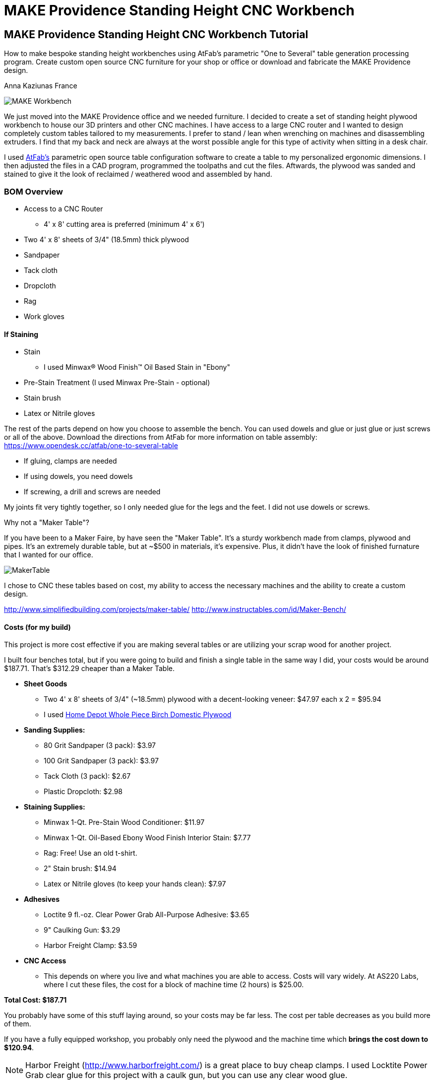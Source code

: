 = MAKE Providence Standing Height CNC Workbench

== MAKE Providence Standing Height CNC Workbench Tutorial

****
[role="lede"]
How to make bespoke standing height workbenches using AtFab's parametric "One to Several" table generation processing program. Create custom open source CNC furniture for your shop or office or download and fabricate the MAKE Providence design. 

[role="byline"]
Anna Kaziunas France
****

image::images/MAKE_Workbench.jpg[]

We just moved into the MAKE Providence office and we needed furniture. I decided to create a set of standing height plywood workbench to house our 3D printers and other CNC machines. I have access to a large CNC router and I wanted to design completely custom tables tailored to my measurements. I prefer to stand / lean when wrenching on machines and disassembling extruders. I find that my back and neck are always at the worst possible angle for this type of activity when sitting in a desk chair. 


I used http://www.filson-rohrbacher.com/atfab.html[AtFab's] parametric open source table configuration software to create a table to my personalized ergonomic dimensions.  I then adjusted the files in a CAD program, programmed the toolpaths and cut the files. Aftwards, the plywood was sanded and stained to give it the look of reclaimed / weathered wood and assembled by hand.  

=== BOM Overview

* Access to a CNC Router 
** 4' x 8' cutting area is preferred (minimum 4' x 6')
* Two 4' x 8' sheets of 3/4" (18.5mm) thick plywood
* Sandpaper
* Tack cloth
* Dropcloth
* Rag 
* Work gloves 

==== If Staining
* Stain
** I used Minwax® Wood Finish™ Oil Based Stain in "Ebony"
* Pre-Stain Treatment (I used Minwax Pre-Stain - optional)
* Stain brush
* Latex or Nitrile gloves 

The rest of the parts depend on how you choose to assemble the bench.  You can used dowels and glue or just glue or just screws or all of the above. Download the directions from AtFab for more information on table assembly: https://www.opendesk.cc/atfab/one-to-several-table

* If gluing, clamps are needed
* If using dowels, you need dowels
* If screwing, a drill and screws are needed

My joints fit very tightly together, so I only needed glue for the legs and the feet.  I did not use dowels or screws.  

.Why not a "Maker Table"?
****
If you have been to a Maker Faire, by have seen the "Maker Table".  It's a sturdy workbench made from clamps, plywood and pipes.  It's an extremely durable table, but at ~$500 in materials, it's expensive.  Plus, it didn't have the look of finished furnature that I wanted for our office.  

image::images/MakerTable.jpg[]

I chose to CNC these tables based on cost, my ability to access the necessary machines and the ability to create a custom design.

http://www.simplifiedbuilding.com/projects/maker-table/
http://www.instructables.com/id/Maker-Bench/
****

==== Costs (for my build)

This project is more cost effective if you are making several tables or are utilizing your scrap wood for another project.

I built four benches total, but if you were going to build and finish a single table in the same way I did, your costs would be around $187.71.  That's $312.29 cheaper than a Maker Table. 

* *Sheet Goods*
** Two 4' x 8' sheets of 3/4" (~18.5mm) plywood with a decent-looking veneer: $47.97 each x 2 = $95.94 
** I used http://www.homedepot.com/p/Project-Panels-Whole-Piece-Birch-Domestic-Plywood-Price-Varies-by-Size-165921/100077837#[Home Depot Whole Piece Birch Domestic Plywood]
* *Sanding Supplies:* 
** 80 Grit Sandpaper (3 pack): $3.97
** 100 Grit Sandpaper (3 pack): $3.97
** Tack Cloth (3 pack): $2.67
** Plastic Dropcloth: $2.98
* *Staining Supplies:* 
** Minwax 1-Qt. Pre-Stain Wood Conditioner: $11.97
** Minwax 1-Qt. Oil-Based Ebony Wood Finish Interior Stain: $7.77
** Rag: Free! Use an old t-shirt.
** 2" Stain brush: $14.94
** Latex or Nitrile gloves (to keep your hands clean): $7.97 
* *Adhesives*
** Loctite 9 fl.-oz. Clear Power Grab All-Purpose Adhesive: $3.65
** 9" Caulking Gun: $3.29
** Harbor Freight Clamp: $3.59
* *CNC Access* 
** This depends on where you live and what machines you are able to access.  Costs will vary widely. At AS220 Labs, where I cut these files, the cost for a block of machine time (2 hours) is $25.00. 

*Total Cost: $187.71*

You probably have some of this stuff laying around, so your costs may be far less.  The cost per table decreases as you build more of them.  

If you have a fully equipped workshop, you probably only need the plywood and the machine time which *brings the cost down to $120.94*.

NOTE: Harbor Freight (http://www.harborfreight.com/) is a great place to buy cheap clamps.  I used Locktite Power Grab clear glue for this project with a caulk gun, but you can use any clear wood glue.  

=== Where to Get CNC Access? 

Machine access is a important part of this project.  You will need to use a CNC machine to cut these files and complete this project. A machine with a 4' x 8' (1219.2mm x 2438.4mm) bed is preferred, as plywood commonly comes in 4' x 8' sheets. The larger the sheet size, the easier it is to arrange the parts and less waste material generated. However, you could make this design work on with 4' x 6' cutting area.  

There are numerous http://fab.cba.mit.edu/about/labs/[FabLabs], http://makerspace.com/makerspace-directory[Makerspaces], http://hackerspaces.org/wiki/List_of_ALL_Hacker_Spaces[Hackerspaces] and http://www.techshop.ws/locations.html[TechShops] popping up all over the world where you can access a large CNC router. Check out their directories for how to get trained and get machine access near you so you can start busting out (almost) infinitely configurable furniture.

Yoou _could_ design your furnature and have someone else fabricate it for you, but where's the fun in that?  If you can't get machine access, you could use find independent fabricator through https://www.fabhub.io/[FabHub] or http://www.100kgarages.com/[100kGarages] to cut the files for you. 

=== 1. Measure Your Workspace 

The MAKE Providence office has some funky wall features, with two pipes jutting out of the floor in the exact area I wanted to put two of the workbenches. I considered building custom tables to enclose the pipes. In the end, I decided that reconfigurability was important for our office.  I created two workbenches that span the wall between the pipes, no custom cuts needed. 

My version of this workbench extends 1042mm above the ground. If you make them taller, check you wall to make sure your light switch (if on the same wall) is still accessible. 

image::images/Measuring_9616.jpg[]

image::images/Measuring_9619.jpg[]

image::images/Measuring_9655.jpg[]

To get a feel for how the benches would occupy space, I measured the bench width from the wall and marked the measurements with tape.  I then marked off the area with more tape and took measurements. 

=== 2. Design, Ergonomic and Materials Decisions

The biggest factor to take into consideration when designing customized standing height tables is your individual measurements. Where do your arms rest when you are standing? This determines the height of the tables.  The table height should be at or just below bent elbow height.  

I am 5'7" and 41" (1042mm) tall is perfect for me, but you should measure yourself to see what is right for you - after all, this is a design is parametric and completely customizable (with a little CAD work). 

===== Determine Table Dimensions

What size do your tables need to be to fit into your workspace? Determine the dimensions of your table or tables and record them.  You will need to enter them into the parametric AtFab app.  

.Anna's Standing Height Workbench Dimensions
[format="csv",width="30%",cols="2"]
|======
Table Width,600mm
Table Length,1520mm
Table Height,1042mm 
|======

.Image http://www.wired.com/images_blogs/wiredscience/2012/09/mf-standing-deskb_f.jpg[courtsey of Wired]
image::images/Standing_Desk_Ergonimic.jpg[]

=== 2. Procure Your Materials 

These workbenches can be machined in many different materials. I optimized my files for 18.5mm thick plywood. Plywood has some advantages over other materials for this type of project, it has a little give to it.  If you make your joints a little too tight, or if you plywood has a lot of variable thickness, you can use a mallet to pound in the tight joints and the wood will give enough to accommodate it. 

To make one workbench you will need two sheets of 4' x 8' plywood, there will be some waste, but some of the material will be used for tests and you can use the scraps for another project.  

===== Check for straight boards

Regardless of where you purchase your wood, take the time to look down the length of each sheet of plywood.  Make sure that it is straight.  If the wood is bent, you will run into issues with your furniture fitting together properly. 

I have had good results with Home Depot Pure Bond Plywood (http://www.homedepot.com/p/Project-Panels-Whole-Piece-Birch-Domestic-Plywood-Price-Varies-by-Size-165921/100077837#[Birch - $47.97] and http://www.homedepot.com/p/PureBond-23-32-in-x-4-ft-x-8-ft-Poplar-Plywood-770579/203335841#.UrdsQmRDsug[Poplar - $39.97]) The Birch veneer looks a bit nicer, oak plywood would also be a good choice. This type of plywood is commonly available.  Don't buy plywood that does not have a nice veneer, you will be disappointed with the end result. 

Avoid wood with visible "voids" or places where the laminated wood has come apart and left a hole, especially on the top surface.  Plywood of this type typically has one "A" side (nice surface, no knots) and one "B" side that is acceptable, but not quite as nice.  When the furniture is finished, you will only see one side. Cut with the "A" side up.  Make sure one side is perfect, don't worry about the other side, unless it has a lot of voids. 

Don't be afraid to ask the store staff for help. I have found that most employees at stores like Home Depot and Lowes will be happy to help you sort through the stack and move pallets for you if you are not finding straight or plywood that is in good condition.  Wood is expensive, don't buy crappy wood.  Take the time to sort through the stack.    

image::images/HomeDepotPallets.jpg[]

===== Get same type of wood

If possible, get all your wood for your project at once and get all the sheets of plywood from the same pallet.  Thickness can differ dramatically from sheet to sheet, but will vary less within the same pallet.  Also, the wood veneers will differ slightly when wood is selected from different pallets.  It will be more difficult to match the grain and the wood may not take stain or tearout in the same way.  More on that later.

I had to select wood from two different pallets for this project and I had very different results, especially with tearout from the different wood types, same Home Depot skew.  Natural materials have variation.  Keep this in mind when selecting wood. 

===== Measure at store

As you pull sheets of the pallet and look for voids and check for straightness, measure the thickness of the plywood with digital calipers. If two sheets are radically off (by a mm in thickness), choose another sheet that is closer to the first sheet's dimensions. 

=== 3. Measure Your Plywood (yes - again)

[quote, Wood Magazine (online no author attribution) 2013]
____
Plywood has unreliable stated thickness. The tendency for hardwood plywood panels to vary in thickness from their stated dimension can be frustrating. If you buy a 3/4"-thick panel, for instance, it may stray 1/64" to 1/32" from that thickness.
____
Source http://www.woodmagazine.com/materials-guide/lumber/what-you-need-to-know-about-plywood/[Wood Magazine]

Measure your material again with digital calipers.  This is important for proper joint fit. Make a little chart for yourself.  Measure the thickness of each piece of plywood at several points along the length / width if the material.  There will be variations.  Record your measurements.  

For the first workbench, there were only a few straight sheets left. One sheet was almost a millimeter thicker than the other. I bought them anyway and my design turned out ok, but it is something to be aware of.  

.Variable Plywood Thickness (Anna's Wood):

* Sheet 1 ranged from: 17.5 - 17.8
* Sheet 2 ranged from: 18.3 - 18.5 (absolute max, 18.3 most common width)

The material thickness is an necessary input value for the AtFab parametric app and will determine if your joints are big enough to fit together.  It is better to be a little too tight than too loose.  However, if your joints are too small for the pieces to slot together, you will be in trouble.  You can always fill cracks with glue, use the max thickness measurement to input into the App. 

image::images/calipers.jpg[] 

=== 4. Create CAD Files

Next you need to design your table using Computer-Aided Design software (CAD).  I used a Alpha version of AtFab Parametric "One to Several" Table which currently runs on the desktop in Processing, but is slated to be available soon online at the AtFab site (http://atfab.co/).  

===== AtFab Parametric "One to Several" Table 

This table, created by award-winning architects Filston and Rohrbacher (http://filson-rohrbacher.com/) be configured into many different variations by using sliders on the Processing app.  

.AtFab "One to Several" Table 
image::images/one-to-several.jpg[]

.Some variations of the "One to Several" Table 
image::images/oneToSeveral.jpg[]

===== The Online Apps (coming soon): 
* http://www.filson-rohrbacher.com/atfab_002_trans.html

NOTE:  NOTE TO MAKE EDITORS - Anna asked for permission to host the "One to Several" table Processing code in this project's Github repo.  Which should be no problem, because this is an OSHW project, awaiting a "official" response. We can define a link for the article and link up to the full tutorial later.  

.Parametric Processing code: 

To be able to run the Processing sketch you need to install the correct version and some dependencies:

.Install Processing and the dependencies
* Developed in Processing 1.5.1 - download from processing.org
* Needs the ControlIP5 library: http://www.sojamo.de/libraries/controlP5/
* Download ControlIP5: https://code.google.com/p/controlp5/downloads/detail?name=controlP5-1.5.2.zip&can=2&q=

.One to Several Table Processing Sketch
image::images/Processing_Sketch2.png[]

.AtFab Parametric Design App
image::images/AtFab_ParametricDesignApp2.png[]

.Values Entered int AtFab App
[format="csv",width="30%",cols="2"]
|======
Table_Width,600mm
Table_Length,1520mm
Table_Height,1042mm 
Constant_Ratio, no
Lock_Proportion, no
Dowel Holes, yes
Sniglet Rows, 5.0
Material Thickness, 18.5mm
Dowel Diameter, 6.5
|======

I entered my values into the app and clicked "save" to export my custom design to a DXF file.  

===  Bounding Box 

In the past, I have had issues with files rescaling slightly when I opening them up in another program. The best way to avoid this is to open the exported DXF in our favorite CAD program and then draw and overlay a box that is the same dimensions as your table top to verify the dimensions are what you specified.  

=== Lengthen Legs

Use your favorite CAD program to lengthen the legs of the table to 41" (1042mm).  The parametric app is awesome, but it doesn't yet lengthen the table legs.  You'll need to do in manually in a CAD program.  

Anne Filston recommended lengthening the legs this way:

image::images/AtFAB_TBL-height_diagram.png[]

I drew a box around the table to the height dimension I was looking for and then moved the vectors. 

image::images/movingLegs2.png[]
image::images/movingLegs.png[]

Make sure to join all the vectors into one continuous shape.  This is necessary for generating the machine toolpaths.  If you are cutting these files on a ShopBot, you can also use the excellent "Join" tool in PartWorks.  

=== Rearrange the parts

When the vectors are exported, the parts need to be rearranged in order to fit on a 4' x 8' sheet of plywood.  

.4' x 8' sheet dimensions shown in white
image::images/ImportedVectorsPartworks.png[]

=== PartWorks

If you are cutting on a ShopBot and are using PartWorks, make sure the Join vectors.

.Canvas Size (sheet size): 
* Width: 8ft = 96in = 2438.4mm 
* Height: 4ft = 48in = 1219.2mm 
* Set up your file in mm to avoid any possible resizing issues. The DXF you export from the app is in mm.  

Use an offset tool to create a 25.4 border inside the job / canvas dimensions to avoid hitting the screws. You will need to use to use screws to secure the wood to the bed of the machine (unless you have a vacuum hold down system for your machine).  

.Leg and test cut layout
image::images/LegLayout2.png[]

.Top and crosspeice layout
image::images/TopLayout.png[]

While there is some wasted space with this layout, you can use the excess to do your test cuts to verify the fit or reuse the scrap for another job. If cutting more than one table, utilize the extra space for additional crosspieces and feet *after making the test cuts*. 

=== 5. Program Toolpaths

Next you need to think about how you want to cut your tables. If you are adding a decorative image etched into the surface of the wood (like the MAKE robot in this project) or drill holes, you will need to create additional tool paths.  I also highly recommend you download the machining and assembly instructions that come with the default version of the AtFab One to Several Table from the OpenDesk site: https://www.opendesk.cc/atfab/one-to-several-table These directions clearly specify which toolpaths are "inside" and which are "outside".

===== Make Cutting Decisions

If you are short on machining time or want to simplify this project, you only need to cut two toolpaths.  There is one toolpath for a inside cut (the "cross" notches on the table top) and one outside cut for the rest of the file.  Inside and outside cuts refer to what side of the vector the bit cuts on.  The tool removes a significant portion of material, so it is important that you program your cuts properly or the parts won't fit together. 

===== Plan Toolpaths

If you plan to use dowels to attach your parts, you will need to drill holes for the pegs to slot into, this creates an extra toolpath and increases machining time.  I didn't use the dowels for assembly, although I did machine the holes. 

Toolpaths must be cut in the proper order.  You don't want to cut out a part and then attempt to etch part of the loose part away or drill holes into it.  You should then etch away material first, drill your holes first, then do your inside cuts, followed by the outside cuts. 

You should be able to preview your toolpaths in your machine file preparation software.  As I mentioned above, I used PartWorks to create my tool paths.  This is vital for understanding proper bit selection.  If you have a part with tiny features or small curves, you need to make sure that your bit is small enough to get into these spaces.  If the tool is too large, it will obliterate your design.  

===== Bit selection

Here are the bit sizes I used for each toolpath in this file.

.Five Toolpaths and bit sizes
. Test cuts 1/4'
. Robot pocket 1/8"
. Drill 1/4"
. Inside profile 1/4"
. Outside profile 1/4"

All bits used were downcut bits. More on that below. 

I hate cutting off tabs, but they are necessary to hold the cut pieces in place and keep them from moving around when cutting. Tabs are also necessary to maintain some of the structural integrity of the overall sheet of plywood, which will look like artsy Swiss cheese by the time you are done cutting.   

However, there's a way around the tabs - if you are cutting wood. Use a "downcut" or "downsprial" bit.  These bits force the chips down into the bed, packing around the cut piece and holding it in place.  I cut all my wooden parts this way.   

NOTE: More on this later in the online version.

===== Feeds & Speeds

Feeds and speeds are determined by a mathematical formula to give you basic safe settings for the bit used and material cut. As you gain experience you can push the tool harder to reduce cutting time.  You want to move the tool as fast as the chipload for your bit will allow, without breaking your bit or sacrificing finish quality as heat will build up and can catch fire if you move the tool too slowly. 

NOTE: More on this later in the online version. 

.The feeds and speeds I used on a ShopBot PRS Standard:
* 1/4" Endmill: 
** Stepover: 0.125"
** Spindle Speed: 12000 r.p.m. (at 1400 I was getting too much screetching)
** Feed Rate: 3.2 inches/sec 
** Plunge Rate: 1.0 inches/sec
* 1/8" Endmill: 
** Stepover: 0.125"
** Spindle Speed: 14000 r.p.m.
** Feed Rate: 3.27 inches/sec 
** Plunge Rate: 1.1 inches/sec

NOTE: These are preliminary settings, I used these to cut, but I may optimize later for the online version. 

===== Chip Load

Chipload is the amount of material removed with each rotation of the bit.  The smaller the bit, the less material it can remove with each pass. The tool manufacture Onsrud is a fantastic source of information on chip load for different types of bits: http://www.onsrud.com/plusdocs/Doc/index.html?model.code=FeedSpeeds

NOTE: More on chipload and feeds and speeds will be added for the online tutorial

===== Create Toolpaths

I am not going to get into how to create toolpaths in PartWorks, ShopBot has already done a fantastic job of that on the tutorials section of their site: http://www.shopbottools.com/msupport/tutorials.htm

=== 6. Test Cuts

Cut your test cut toolpath first. You many need to adjust your file to get your parts to fit together properly. If your test cuts don't fit together on the first try - see the "dial in fit" section below. 

===== Dial In Fit

Slot your test pieces together.  According to Filston and Rohrbacher's documentation, you should be able to fit 1-3 business cards through the joints when they are slotted together. Refer to their documentation for more details: https://www.opendesk.cc/atfab/one-to-several-table 

image::images/Routing_TestCuts_9725.jpg[]

NOTE: Tips from Anne Filston - Anna needs to verify, she had a little trouble making this actually work in practice.  Don't publish this quote, from a private email. 

[quote, Tips from Anne Filston, via a private email]
____
To dial in the right fit, you'll actually need to scale up the entire CAD file by a very small increment. Measure the width of your "plus" opening and the material thickness, subtract the "+" dimension from the material thickness dimension and divide by half. Then scale your drawing by that number. This should get you in the ballpark.
____


=== 7. Cut Files

Once you are satisfied with your test fits, you need to cut your files.  This is the fun part.  Go ShopBot go!  Remember to wear eye and ear protection.  

Set up your machine, put the appropriate bit in the collet and run your toolpaths in the correct cutting order.  

Note: will post movie files of routing MAKE robot online. 

IMG_9761.MOV
IMG_9759.MOV

image::images/Routing_9791.jpg[]
image::images/Routing_9793.jpg[]
image::images/Routing_9795.jpg[]

image::images/Routing_Pocket_Robot_9782.jpg[]

=== 8. Finishing

Finishing your plywood will make a huge difference in the appearance of your completed table.  To give basic plywood tha appearance of reclaimed walnut, try the finishing technique below.  First sand the piece, there will be rough edges on the bottom side of the cuts from the downspiral bit.  

image::images/Final_Cut_Pieces_9819.jpg[]

===== Sand!

I used 80 grit sandpaper for sanding off the minor tearout caused by the downspiral bit.  The front edges were perfectly clean.  I used 80 and 150 grit sandpaper to smooth out the pocket cut robots and to smooth the top surface where needed.    

TIP: Use the foot piece as a sanding block.  Wrap the sandpaper around the block and sand away, it will make your job much easier.  

image::images/Sanding_9941.jpg[]
image::images/Sanding_9953.jpg[]
image::images/Sanding_Robot_9955.jpg[]

.About Tearout

image::images/Routing_Knot_9961.jpg[]

Sometimes plywood can tear out or splinter along the edge of the cutting tool.  The wood fibers are all going in the same direction and the bit can cause them to "tearout". Using sharp tools will help to minimize tearout.  

For the purposes of this project, we don't need to worry too much about tearout on the bottom of our cuts because they will be hidden.  

However, for the purposes of illustrating the tearout, I'll discuss it briefly. It is also the case that plywood from different pallets, but technically the "same" type plywood can tear out completely differently when you rout it. 

NOTE: In the online version, talk more about downsprial, upspiral and compression bits and the advantages / disadvantages of each.  More about tooling.  

.Downcut bit, no tearout, just minor fibers to sand away
image::images/DowncutBottom_9901.jpg[]

.Downcut bit, no tearout, just minor fibers to sand away
image::images/TearOut_9981.jpg[]

.Technically the "same" plywood, but from a different pallet. There is some tearout, but this is the "bottom" side of our cuts and will be completely hidden when the table is assembled. 
image::images/TearOut2_9989.jpg[]

.Tooling Marks

You will also have some tooling marks from the router, sand them away or leave them, it's up to you.  

image::images/ToolingMarks_9905.jpg[]
image::images/ToolingMarks_9931.jpg[]
image::images/ToolingMarks_9911.jpg[]

===== Stain or Paint

Test your plywood on a scrap piece of each sheet before applying it to the finished pieces.  Different plywoods take stain differently and you want to make sure you love it before you commit to it. Use stain pre-treater to get a more even stain application. 

.Oil based stains are messy - use a tarp
image::images/TarpTime_9969.jpg[]

.Use a test piece before committing, I cut lots of extra feet
image::images/StainFeet_0085.jpg[]

.Apply pre-stain with a brush according to instructions on can
image::images/PreStainIMG_0069.jpg[]

.Brush on the ebony stain with a stain brush and then wipe away after a few minutes when wet for a dark, weathered look with visible grain
image::images/Stain_0076.jpg[]

=== 9. Assembly

Assemble the workbench in this order or it won't fit together properly and you will get frustrated.  

===== Cross pieces

image::images/Assembly_Crosspieces_0138.jpg[]

===== Back + Cross Pieces 

image::images/Assembly_0141.jpg[]
image::images/Assembly_0113.jpg[]

===== Side

image::images/Assembly_0115.jpg[]

.If it is close, but too tight to slot together, give it some encouragement with a mallet.  I only had a hammer. 
image::images/Assembly_Hammer_0147.jpg[]

===== Front

image::images/Assembly_0121.jpg[]

===== Other Side

image::images/Assembly_0123.jpg[]

===== Top

image::images/Assembly_Top.jpg[]

===== Glue Legs and Feet

image::images/Assembly_Glue_0125.jpg[]
image::images/Assembly_Glue_0134.jpg[]

.Clamp

image::images/Assembly_Clamp_0137.jpg[]

===== DONE!

Stand back and admire your work!

image::images/WorkbenchIMG_0190.jpg[]
image::images/WorkbenchIMG_0221.jpg[]
image::images/WorkbenchIMG_0223.jpg[]
image::images/WorkbenchIMG_0250.jpg[]
image::images/WorkbenchIMG_0267.jpg[]
image::images/WorkbenchIMG_0289.jpg[]

.Put your machines on it!
image::images/WorkbenchIMG_0341.jpg[]

=== 10. Get Rid of the Fumes

Oil based stain stinks.  Light a match to burn off the fumes or better yet, light a whole bunch of candles.  Some other folk remedies include a bucket of water with vinegar and cotton balls soaked in almond extract to help adsorb the smell.

=== 11. Share Your Design

We want to see your open source parametric table!  Send your designs, stories and experiences to anna at makermedia dot com.

